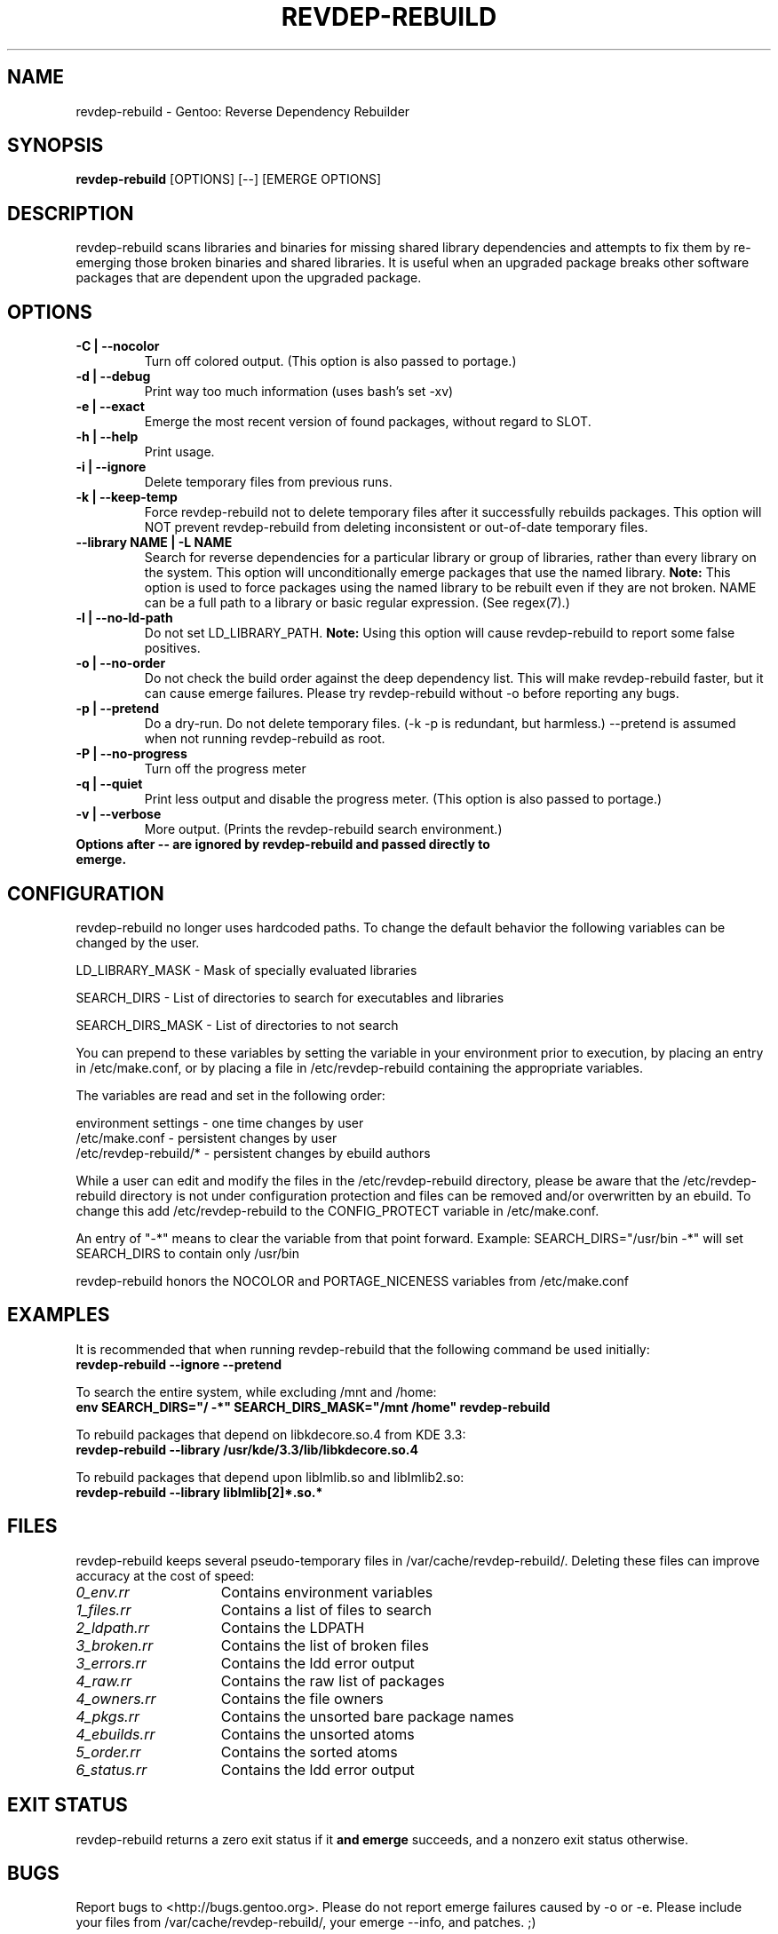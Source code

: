 .TH "REVDEP-REBUILD" "1" "git" "gentoolkit"
.SH "NAME"
revdep\-rebuild \- Gentoo: Reverse Dependency Rebuilder
.SH "SYNOPSIS"
.B revdep\-rebuild
[OPTIONS] [\-\-] [EMERGE OPTIONS]
.SH "DESCRIPTION"
revdep\-rebuild scans libraries and binaries for missing shared library dependencies and attempts to fix them by re\-emerging those broken binaries and shared libraries.  It is useful when an upgraded package breaks other software packages that are dependent upon the upgraded package.
.SH "OPTIONS"
.TP
.B \-C | \-\-nocolor
Turn off colored output. (This option is also passed to portage.)
.TP
.B \-d | \-\-debug
Print way too much information (uses bash's set \-xv)
.TP
.B \-e | \-\-exact
Emerge the most recent version of found packages, without regard to SLOT.
.TP
.B \-h | \-\-help
Print usage.
.TP
.B \-i | \-\-ignore
Delete temporary files from previous runs.
.TP
.B \-k | \-\-keep\-temp
Force revdep\-rebuild not to delete temporary files after it successfully rebuilds packages. This option will NOT prevent revdep\-rebuild from deleting inconsistent or out\-of\-date temporary files.
.TP
.B \-\-library NAME | \-L NAME
Search for reverse dependencies for a particular library or group of libraries, rather than every library on the system. This option will unconditionally emerge packages that use the named library. \fBNote:\fR This option is used to force packages using the named library to be rebuilt even if they are not broken. NAME can be a full path to a library or basic regular expression.  (See regex(7).)
.TP
.B \-l | \-\-no\-ld\-path
Do not set LD_LIBRARY_PATH. \fBNote:\fR Using this option will cause revdep\-rebuild to report some false positives.
.TP
.B \-o | \-\-no\-order
Do not check the build order against the deep dependency list.  This will make revdep\-rebuild faster, but it can cause emerge failures.  Please try revdep\-rebuild without \-o before reporting any bugs.
.TP
.B \-p | \-\-pretend
Do a dry\-run.  Do not delete temporary files.  (\-k \-p is redundant, but harmless.)  \-\-pretend is assumed when not running revdep\-rebuild as root.
.TP
.B \-P | \-\-no\-progress
Turn off the progress meter
.TP
.B \-q | \-\-quiet
Print less output and disable the progress meter.  (This option is also passed to portage.)
.TP
.B \-v | \-\-verbose
More output.  (Prints the revdep\-rebuild search environment.)
.TP
.B Options after \-\- are ignored by revdep\-rebuild and passed directly to emerge.
.SH "CONFIGURATION"
revdep\-rebuild no longer uses hardcoded paths. To change the default behavior the following variables can be changed by the user.

LD_LIBRARY_MASK \- Mask of specially evaluated libraries
.LP
SEARCH_DIRS \- List of directories to search for executables and libraries
.LP
SEARCH_DIRS_MASK \- List of directories to not search

You can prepend to these variables by setting the variable in your environment prior to execution, by placing an entry in /etc/make.conf, or by placing a file in /etc/revdep\-rebuild containing the appropriate variables.

The variables are read and set in the following order:

environment settings \- one time changes by user
.br
/etc/make.conf \- persistent changes by user
.br
/etc/revdep\-rebuild/* \- persistent changes by ebuild authors

While a user can edit and modify the files in the /etc/revdep\-rebuild directory, please be aware that the /etc/revdep\-rebuild directory is not under configuration protection and files can be removed and/or overwritten by an ebuild. To change this add /etc/revdep\-rebuild to the CONFIG_PROTECT variable in /etc/make.conf.

An entry of "\-*" means to clear the variable from that point forward.
Example: SEARCH_DIRS="/usr/bin \-*" will set SEARCH_DIRS to contain only /usr/bin

revdep\-rebuild honors the NOCOLOR and PORTAGE_NICENESS variables from /etc/make.conf
.SH "EXAMPLES"
It is recommended that when running revdep\-rebuild that the following command be used initially:
.br
\fBrevdep\-rebuild \-\-ignore \-\-pretend\fR

To search the entire system, while excluding /mnt and /home:
.br
\fBenv SEARCH_DIRS="/ \-*" SEARCH_DIRS_MASK="/mnt /home" revdep\-rebuild\fR

To rebuild packages that depend on libkdecore.so.4 from KDE 3.3:
.br
\fBrevdep\-rebuild \-\-library /usr/kde/3.3/lib/libkdecore.so.4\fR

To rebuild packages that depend upon libImlib.so and libImlib2.so:
.br
\fBrevdep\-rebuild \-\-library libImlib[2]*.so.*\fR

.SH "FILES"
.P
revdep\-rebuild keeps several pseudo\-temporary files in /var/cache/revdep\-rebuild/. Deleting these files can improve accuracy at the cost of speed:
.TP 15
.I 0_env.rr
Contains environment variables
.TP
.I 1_files.rr
Contains a list of files to search
.TP
.I 2_ldpath.rr
Contains the LDPATH
.TP
.I 3_broken.rr
Contains the list of broken files
.TP
.I 3_errors.rr
Contains the ldd error output
.TP
.I 4_raw.rr
Contains the raw list of packages
.TP
.I 4_owners.rr
Contains the file owners
.TP
.I 4_pkgs.rr
Contains the unsorted bare package names
.TP
.I 4_ebuilds.rr
Contains the unsorted atoms
.TP
.I 5_order.rr
Contains the sorted atoms
.TP
.I 6_status.rr
Contains the ldd error output

.SH "EXIT STATUS"
revdep\-rebuild returns a zero exit status if it \fBand emerge\fR succeeds, and a nonzero exit status otherwise.
.SH "BUGS"
.LP
Report bugs to <http://bugs.gentoo.org>. Please do not report emerge failures caused by \-o or \-e. Please include your files from /var/cache/revdep\-rebuild/, your emerge \-\-info, and patches. ;)

.SH "SEE ALSO"
emerge(1), portage(5), regex(7)
